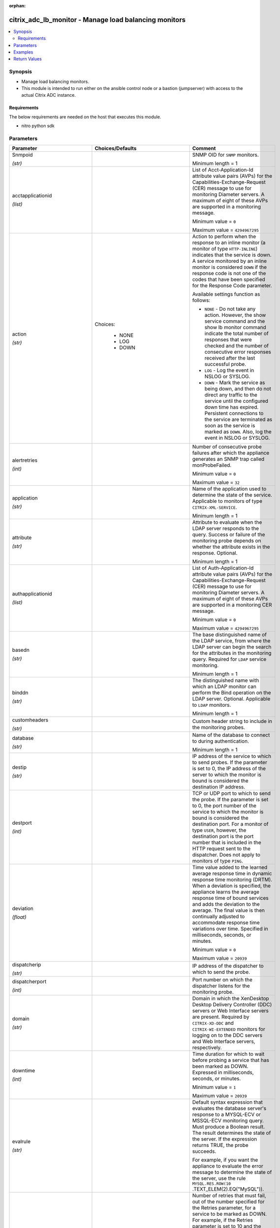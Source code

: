 :orphan:

.. _citrix_adc_lb_monitor_module:

citrix_adc_lb_monitor - Manage load balancing monitors
++++++++++++++++++++++++++++++++++++++++++++++++++++++

.. versionadded:: 1.0.0

.. contents::
   :local:
   :depth: 2

Synopsis
--------
- Manage load balancing monitors.
- This module is intended to run either on the ansible  control node or a bastion (jumpserver) with access to the actual Citrix ADC instance.



Requirements
~~~~~~~~~~~~
The below requirements are needed on the host that executes this module.

- nitro python sdk


Parameters
----------

.. list-table::
    :widths: 10 10 60
    :header-rows: 1

    * - Parameter
      - Choices/Defaults
      - Comment
    * - Snmpoid

        *(str)*
      -
      - SNMP OID for ``SNMP`` monitors.

        Minimum length = 1
    * - acctapplicationid

        *(list)*
      -
      - List of Acct-Application-Id attribute value pairs (AVPs) for the Capabilities-Exchange-Request (CER) message to use for monitoring Diameter servers. A maximum of eight of these AVPs are supported in a monitoring message.

        Minimum value = ``0``

        Maximum value = ``4294967295``
    * - action

        *(str)*
      - Choices:

          - NONE
          - LOG
          - DOWN
      - Action to perform when the response to an inline monitor (a monitor of type ``HTTP-INLINE``) indicates that the service is down. A service monitored by an inline monitor is considered ``DOWN`` if the response code is not one of the codes that have been specified for the Response Code parameter.

        Available settings function as follows:

        * ``NONE`` - Do not take any action. However, the show service command and the show lb monitor command indicate the total number of responses that were checked and the number of consecutive error responses received after the last successful probe.

        * ``LOG`` - Log the event in NSLOG or SYSLOG.

        * ``DOWN`` - Mark the service as being down, and then do not direct any traffic to the service until the configured down time has expired. Persistent connections to the service are terminated as soon as the service is marked as ``DOWN``. Also, log the event in NSLOG or SYSLOG.
    * - alertretries

        *(int)*
      -
      - Number of consecutive probe failures after which the appliance generates an SNMP trap called monProbeFailed.

        Minimum value = ``0``

        Maximum value = ``32``
    * - application

        *(str)*
      -
      - Name of the application used to determine the state of the service. Applicable to monitors of type ``CITRIX-XML-SERVICE``.

        Minimum length = 1
    * - attribute

        *(str)*
      -
      - Attribute to evaluate when the LDAP server responds to the query. Success or failure of the monitoring probe depends on whether the attribute exists in the response. Optional.

        Minimum length = 1
    * - authapplicationid

        *(list)*
      -
      - List of Auth-Application-Id attribute value pairs (AVPs) for the Capabilities-Exchange-Request (CER) message to use for monitoring Diameter servers. A maximum of eight of these AVPs are supported in a monitoring CER message.

        Minimum value = ``0``

        Maximum value = ``4294967295``
    * - basedn

        *(str)*
      -
      - The base distinguished name of the LDAP service, from where the LDAP server can begin the search for the attributes in the monitoring query. Required for ``LDAP`` service monitoring.

        Minimum length = 1
    * - binddn

        *(str)*
      -
      - The distinguished name with which an LDAP monitor can perform the Bind operation on the LDAP server. Optional. Applicable to ``LDAP`` monitors.

        Minimum length = 1
    * - customheaders

        *(str)*
      -
      - Custom header string to include in the monitoring probes.
    * - database

        *(str)*
      -
      - Name of the database to connect to during authentication.

        Minimum length = 1
    * - destip

        *(str)*
      -
      - IP address of the service to which to send probes. If the parameter is set to 0, the IP address of the server to which the monitor is bound is considered the destination IP address.
    * - destport

        *(int)*
      -
      - TCP or UDP port to which to send the probe. If the parameter is set to 0, the port number of the service to which the monitor is bound is considered the destination port. For a monitor of type ``USER``, however, the destination port is the port number that is included in the HTTP request sent to the dispatcher. Does not apply to monitors of type ``PING``.
    * - deviation

        *(float)*
      -
      - Time value added to the learned average response time in dynamic response time monitoring (DRTM). When a deviation is specified, the appliance learns the average response time of bound services and adds the deviation to the average. The final value is then continually adjusted to accommodate response time variations over time. Specified in milliseconds, seconds, or minutes.

        Minimum value = ``0``

        Maximum value = ``20939``
    * - dispatcherip

        *(str)*
      -
      - IP address of the dispatcher to which to send the probe.
    * - dispatcherport

        *(int)*
      -
      - Port number on which the dispatcher listens for the monitoring probe.
    * - domain

        *(str)*
      -
      - Domain in which the XenDesktop Desktop Delivery Controller (DDC) servers or Web Interface servers are present. Required by ``CITRIX-XD-DDC`` and ``CITRIX-WI-EXTENDED`` monitors for logging on to the DDC servers and Web Interface servers, respectively.
    * - downtime

        *(int)*
      -
      - Time duration for which to wait before probing a service that has been marked as DOWN. Expressed in milliseconds, seconds, or minutes.

        Minimum value = ``1``

        Maximum value = ``20939``
    * - evalrule

        *(str)*
      -
      - Default syntax expression that evaluates the database server's response to a MYSQL-ECV or MSSQL-ECV monitoring query. Must produce a Boolean result. The result determines the state of the server. If the expression returns TRUE, the probe succeeds.

        For example, if you want the appliance to evaluate the error message to determine the state of the server, use the rule ``MYSQL.RES.ROW(10`` .TEXT_ELEM(2).EQ("MySQL")).
    * - failureretries

        *(int)*
      -
      - Number of retries that must fail, out of the number specified for the Retries parameter, for a service to be marked as DOWN. For example, if the Retries parameter is set to 10 and the Failure Retries parameter is set to 6, out of the ten probes sent, at least six probes must fail if the service is to be marked as DOWN. The default value of 0 means that all the retries must fail if the service is to be marked as DOWN.

        Minimum value = ``0``

        Maximum value = ``32``
    * - filename

        *(str)*
      -
      - Name of a file on the FTP server. The appliance monitors the FTP service by periodically checking the existence of the file on the server. Applicable to ``FTP-EXTENDED`` monitors.

        Minimum length = 1
    * - filter

        *(str)*
      -
      - Filter criteria for the LDAP query. Optional.

        Minimum length = 1
    * - firmwarerevision

        *(float)*
      -
      - Firmware-Revision value for the Capabilities-Exchange-Request (CER) message to use for monitoring Diameter servers.
    * - group

        *(str)*
      -
      - Name of a newsgroup available on the NNTP service that is to be monitored. The appliance periodically generates an NNTP query for the name of the newsgroup and evaluates the response. If the newsgroup is found on the server, the service is marked as UP. If the newsgroup does not exist or if the search fails, the service is marked as DOWN. Applicable to NNTP monitors.

        Minimum length = 1
    * - hostipaddress

        *(str)*
      -
      - Host-IP-Address value for the Capabilities-Exchange-Request (CER) message to use for monitoring Diameter servers. If Host-IP-Address is not specified, the appliance inserts the mapped IP (MIP) address or subnet IP (SNIP) address from which the CER request (the monitoring probe) is sent.

        Minimum length = 1
    * - hostname

        *(str)*
      -
      - Hostname in the FQDN format (Example: ``porche.cars.org``). Applicable to ``STOREFRONT`` monitors.

        Minimum length = 1
    * - httprequest

        *(str)*
      -
      - HTTP request to send to the server (for example, ``HEAD /file.html``).
    * - inbandsecurityid

        *(str)*
      - Choices:

          - NO_INBAND_SECURITY
          - TLS
      - Inband-Security-Id for the Capabilities-Exchange-Request (CER) message to use for monitoring Diameter servers.
    * - instance_ip

        *(str)*

        *(added in 2.6.0)*
      -
      - The target Citrix ADC instance ip address to which all underlying NITRO API calls will be proxied to.

        It is meaningful only when having set ``mas_proxy_call`` to ``true``
    * - interval

        *(int)*
      -
      - Time interval between two successive probes. Must be greater than the value of Response Time-out.

        Minimum value = ``1``

        Maximum value = ``20940``
    * - ipaddress

        *(list)*
      -
      - Set of IP addresses expected in the monitoring response from the DNS server, if the record type is A or AAAA. Applicable to ``DNS`` monitors.

        Minimum length = 1
    * - iptunnel

        *(bool)*
      -
      - Send the monitoring probe to the service through an IP tunnel. A destination IP address must be specified.
    * - lasversion

        *(str)*
      -
      - Version number of the Citrix Advanced Access Control Logon Agent. Required by the ``CITRIX-AAC-LAS`` monitor.
    * - logonpointname

        *(str)*
      -
      - Name of the logon point that is configured for the Citrix Access Gateway Advanced Access Control software. Required if you want to monitor the associated login page or Logon Agent. Applicable to ``CITRIX-AAC-LAS`` and ``CITRIX-AAC-LOGINPAGE`` monitors.
    * - lrtm

        *(str)*
      - Choices:

          - enabled
          - disabled
      - Calculate the least response times for bound services. If this parameter is not enabled, the appliance does not learn the response times of the bound services. Also used for LRTM load balancing.
    * - mas_proxy_call

        *(bool)*

        *(added in 2.6.0)*
      - Default:

        *False*
      - If true the underlying NITRO API calls made by the module will be proxied through a Citrix ADM node to the target Citrix ADC instance.

        When true you must also define the following options: ``nitro_auth_token``, ``instance_ip``.
    * - maxforwards

        *(float)*
      -
      - Maximum number of hops that the SIP request used for monitoring can traverse to reach the server. Applicable only to monitors of type ``SIP-UDP``.

        Minimum value = ``0``

        Maximum value = ``255``
    * - monitorname

        *(str)*
      -
      - Name for the monitor. Must begin with an ASCII alphanumeric or underscore ``_`` character, and must contain only ASCII alphanumeric, underscore, hash ``#``, period ``.``, space `` ``, colon ``:``, at ``@``, equals ``=``, and hyphen ``-`` characters.

        Minimum length = 1
    * - mssqlprotocolversion

        *(str)*
      - Choices:

          - 70
          - 2000
          - 2000SP1
          - 2005
          - 2008
          - 2008R2
          - 2012
          - 2014
      - Version of MSSQL server that is to be monitored.
    * - netprofile

        *(str)*
      -
      - Name of the network profile.

        Minimum length = 1

        Maximum length = 127
    * - nitro_auth_token

        *(str)*

        *(added in 2.6.0)*
      -
      - The authentication token provided by a login operation.
    * - nitro_pass

        *(str)*
      -
      - The password with which to authenticate to the Citrix ADC node.
    * - nitro_protocol

        *(str)*
      - Choices:

          - http
          - https (*default*)
      - Which protocol to use when accessing the nitro API objects.
    * - nitro_timeout

        *(float)*
      - Default:

        *310*
      - Time in seconds until a timeout error is thrown when establishing a new session with Citrix ADC
    * - nitro_user

        *(str)*
      -
      - The username with which to authenticate to the Citrix ADC node.
    * - nsip

        *(str)*
      -
      - The ip address of the Citrix ADC appliance where the nitro API calls will be made.

        The port can be specified with the colon (:). E.g. 192.168.1.1:555.
    * - oraclesid

        *(str)*
      -
      - Name of the service identifier that is used to connect to the Oracle database during authentication.

        Minimum length = 1
    * - originhost

        *(str)*
      -
      - Origin-Host value for the Capabilities-Exchange-Request (CER) message to use for monitoring Diameter servers.

        Minimum length = 1
    * - originrealm

        *(str)*
      -
      - Origin-Realm value for the Capabilities-Exchange-Request (CER) message to use for monitoring Diameter servers.

        Minimum length = 1
    * - password

        *(str)*
      -
      - Password that is required for logging on to the ``RADIUS``, ``NNTP``, ``FTP``, ``FTP-EXTENDED``, ``MYSQL``, ``MSSQL``, ``POP3``, ``CITRIX-AG``, ``CITRIX-XD-DDC``, ``CITRIX-WI-EXTENDED``, ``CITRIX-XNC-ECV`` or ``CITRIX-XDM`` server. Used in conjunction with the user name specified for the ``username`` parameter.

        Minimum length = 1
    * - productname

        *(str)*
      -
      - Product-Name value for the Capabilities-Exchange-Request (CER) message to use for monitoring Diameter servers.

        Minimum length = 1
    * - query

        *(str)*
      -
      - Domain name to resolve as part of monitoring the DNS service (for example, ``example.com``).
    * - querytype

        *(str)*
      - Choices:

          - Address
          - Zone
          - AAAA
      - Type of DNS record for which to send monitoring queries. Set to ``Address`` for querying A records, ``AAAA`` for querying AAAA records, and ``Zone`` for querying the SOA record.
    * - radaccountsession

        *(str)*
      -
      - Account Session ID to be used in Account Request Packet. Applicable to monitors of type ``RADIUS_ACCOUNTING``.

        Minimum length = 1
    * - radaccounttype

        *(float)*
      -
      - Account Type to be used in Account Request Packet. Applicable to monitors of type ``RADIUS_ACCOUNTING``.

        Minimum value = 0

        Maximum value = 15
    * - radapn

        *(str)*
      -
      - Called Station Id to be used in Account Request Packet. Applicable to monitors of type ``RADIUS_ACCOUNTING``.

        Minimum length = 1
    * - radframedip

        *(str)*
      -
      - Source ip with which the packet will go out . Applicable to monitors of type ``RADIUS_ACCOUNTING``.
    * - radkey

        *(str)*
      -
      - Authentication key (shared secret text string) for RADIUS clients and servers to exchange. Applicable to monitors of type ``RADIUS`` and ``RADIUS_ACCOUNTING``.

        Minimum length = 1
    * - radmsisdn

        *(str)*
      -
      - Calling Stations Id to be used in Account Request Packet. Applicable to monitors of type ``RADIUS_ACCOUNTING``.

        Minimum length = 1
    * - radnasid

        *(str)*
      -
      - NAS-Identifier to send in the Access-Request packet. Applicable to monitors of type ``RADIUS``.

        Minimum length = 1
    * - radnasip

        *(str)*
      -
      - Network Access Server (NAS) IP address to use as the source IP address when monitoring a RADIUS server. Applicable to monitors of type ``RADIUS`` and ``RADIUS_ACCOUNTING``.
    * - recv

        *(str)*
      -
      - String expected from the server for the service to be marked as UP. Applicable to ``TCP-ECV``, ``HTTP-ECV``, and ``UDP-ECV`` monitors.
    * - respcode

        *(list)*
      -
      - Response codes for which to mark the service as UP. For any other response code, the action performed depends on the monitor type. ``HTTP`` monitors and ``RADIUS`` monitors mark the service as ``DOWN``, while ``HTTP-INLINE`` monitors perform the action indicated by the Action parameter.
    * - resptimeout

        *(int)*
      -
      - Amount of time for which the appliance must wait before it marks a probe as FAILED. Must be less than the value specified for the Interval parameter.

        Note: For ``UDP-ECV`` monitors for which a receive string is not configured, response timeout does not apply. For ``UDP-ECV`` monitors with no receive string, probe failure is indicated by an ICMP port unreachable error received from the service.

        Minimum value = ``1``

        Maximum value = ``20939``
    * - resptimeoutthresh

        *(float)*
      -
      - Response time threshold, specified as a percentage of the Response Time-out parameter. If the response to a monitor probe has not arrived when the threshold is reached, the appliance generates an SNMP trap called monRespTimeoutAboveThresh. After the response time returns to a value below the threshold, the appliance generates a monRespTimeoutBelowThresh SNMP trap. For the traps to be generated, the "MONITOR-RTO-THRESHOLD" alarm must also be enabled.

        Minimum value = ``0``

        Maximum value = ``100``
    * - retries

        *(int)*
      -
      - Maximum number of probes to send to establish the state of a service for which a monitoring probe failed.

        Minimum value = ``1``

        Maximum value = ``127``
    * - reverse

        *(bool)*
      -
      - Mark a service as DOWN, instead of UP, when probe criteria are satisfied, and as UP instead of DOWN when probe criteria are not satisfied.
    * - rtsprequest

        *(str)*
      -
      - RTSP request to send to the server (for example, ``OPTIONS *``).
    * - save_config

        *(bool)*
      - Default:

        *True*
      - If true the module will save the configuration on the Citrix ADC node if it makes any changes.

        The module will not save the configuration on the Citrix ADC node if it made no changes.
    * - scriptargs

        *(str)*
      -
      - String of arguments for the script. The string is copied verbatim into the request.
    * - scriptname

        *(str)*
      -
      - Path and name of the script to execute. The script must be available on the Citrix ADC appliance, in the /nsconfig/monitors/ directory.

        Minimum length = 1
    * - secondarypassword

        *(str)*
      -
      - Secondary password that users might have to provide to log on to the Access Gateway server. Applicable to ``CITRIX-AG`` monitors.
    * - secure

        *(bool)*
      -
      - Use a secure SSL connection when monitoring a service. Applicable only to TCP based monitors. The secure option cannot be used with a ``CITRIX-AG`` monitor, because a CITRIX-AG monitor uses a secure connection by default.
    * - send

        *(str)*
      -
      - String to send to the service. Applicable to ``TCP-ECV``, ``HTTP-ECV``, and ``UDP-ECV`` monitors.
    * - sipmethod

        *(str)*
      - Choices:

          - OPTIONS
          - INVITE
          - REGISTER
      - SIP method to use for the query. Applicable only to monitors of type ``SIP-UDP``.
    * - sipreguri

        *(str)*
      -
      - SIP user to be registered. Applicable only if the monitor is of type ``SIP-UDP`` and the SIP Method parameter is set to ``REGISTER``.

        Minimum length = 1
    * - sipuri

        *(str)*
      -
      - SIP URI string to send to the service (for example, ``sip:sip.test``). Applicable only to monitors of type ``SIP-UDP``.

        Minimum length = 1
    * - sitepath

        *(str)*
      -
      - URL of the logon page. For monitors of type ``CITRIX-WEB-INTERFACE``, to monitor a dynamic page under the site path, terminate the site path with a slash ``/``. Applicable to ``CITRIX-WEB-INTERFACE``, ``CITRIX-WI-EXTENDED`` and ``CITRIX-XDM`` monitors.

        Minimum length = 1
    * - snmpcommunity

        *(str)*
      -
      - Community name for ``SNMP`` monitors.

        Minimum length = 1
    * - snmpthreshold

        *(str)*
      -
      - Threshold for ``SNMP`` monitors.

        Minimum length = 1
    * - snmpversion

        *(str)*
      - Choices:

          - V1
          - V2
      - SNMP version to be used for ``SNMP`` monitors.
    * - sqlquery

        *(str)*
      -
      - SQL query for a ``MYSQL-ECV`` or ``MSSQL-ECV`` monitor. Sent to the database server after the server authenticates the connection.

        Minimum length = 1
    * - state

        *(str)*
      - Choices:

          - present (*default*)
          - absent
      - The state of the resource being configured by the module on the Citrix ADC node.

        When present the resource will be created if needed and configured according to the module's parameters.

        When absent the resource will be deleted from the Citrix ADC node.
    * - storedb

        *(str)*
      - Choices:

          - enabled
          - disabled
      - Store the database list populated with the responses to monitor probes. Used in database specific load balancing if ``MSSQL-ECV``/C(MYSQL-ECV) monitor is configured.
    * - storefrontacctservice

        *(bool)*
      -
      - Enable/Disable probing for Account Service. Applicable only to Store Front monitors. For multi-tenancy configuration users my skip account service.
    * - storefrontcheckbackendservices

        *(bool)*
      -
      - This option will enable monitoring of services running on storefront server. Storefront services are monitored by probing to a Windows service that runs on the Storefront server and exposes details of which storefront services are running.
    * - storename

        *(str)*
      -
      - Store Name. For monitors of type ``STOREFRONT``, ``storename`` is an optional argument defining storefront service store name. Applicable to ``STOREFRONT`` monitors.

        Minimum length = 1
    * - successretries

        *(int)*
      -
      - Number of consecutive successful probes required to transition a service's state from DOWN to UP.

        Minimum value = ``1``

        Maximum value = ``32``
    * - supportedvendorids

        *(list)*
      -
      - List of Supported-Vendor-Id attribute value pairs (AVPs) for the Capabilities-Exchange-Request (CER) message to use for monitoring Diameter servers. A maximum eight of these AVPs are supported in a monitoring message.

        Minimum value = ``1``

        Maximum value = ``4294967295``
    * - tos

        *(bool)*
      -
      - Probe the service by encoding the destination IP address in the IP TOS (6) bits.
    * - tosid

        *(float)*
      -
      - The TOS ID of the specified destination IP. Applicable only when the TOS parameter is set.

        Minimum value = ``1``

        Maximum value = ``63``
    * - transparent

        *(bool)*
      -
      - The monitor is bound to a transparent device such as a firewall or router. The state of a transparent device depends on the responsiveness of the services behind it. If a transparent device is being monitored, a destination IP address must be specified. The probe is sent to the specified IP address by using the MAC address of the transparent device.
    * - trofscode

        *(float)*
      -
      - Code expected when the server is under maintenance.
    * - trofsstring

        *(str)*
      -
      - String expected from the server for the service to be marked as trofs. Applicable to HTTP-ECV/TCP-ECV monitors.
    * - type

        *(str)*
      - Choices:

          - PING
          - TCP
          - HTTP
          - TCP-ECV
          - HTTP-ECV
          - UDP-ECV
          - DNS
          - FTP
          - LDNS-PING
          - LDNS-TCP
          - LDNS-DNS
          - RADIUS
          - USER
          - HTTP-INLINE
          - SIP-UDP
          - SIP-TCP
          - LOAD
          - FTP-EXTENDED
          - SMTP
          - SNMP
          - NNTP
          - MYSQL
          - MYSQL-ECV
          - MSSQL-ECV
          - ORACLE-ECV
          - LDAP
          - POP3
          - CITRIX-XML-SERVICE
          - CITRIX-WEB-INTERFACE
          - DNS-TCP
          - RTSP
          - ARP
          - CITRIX-AG
          - CITRIX-AAC-LOGINPAGE
          - CITRIX-AAC-LAS
          - CITRIX-XD-DDC
          - ND6
          - CITRIX-WI-EXTENDED
          - DIAMETER
          - RADIUS_ACCOUNTING
          - STOREFRONT
          - APPC
          - SMPP
          - CITRIX-XNC-ECV
          - CITRIX-XDM
          - CITRIX-STA-SERVICE
          - CITRIX-STA-SERVICE-NHOP
      - Type of monitor that you want to create.
    * - units1

        *(str)*
      - Choices:

          - SEC
          - MSEC
          - MIN
      - Unit of measurement for the Deviation parameter. Cannot be changed after the monitor is created.
    * - units2

        *(str)*
      - Choices:

          - SEC
          - MSEC
          - MIN
      - Unit of measurement for the Down Time parameter. Cannot be changed after the monitor is created.
    * - units3

        *(str)*
      - Choices:

          - SEC
          - MSEC
          - MIN
      - monitor interval units.
    * - units4

        *(str)*
      - Choices:

          - SEC
          - MSEC
          - MIN
      - monitor response timeout units.
    * - username

        *(str)*
      -
      - User name with which to probe the ``RADIUS``, ``NNTP``, ``FTP``, ``FTP-EXTENDED``, ``MYSQL``, ``MSSQL``, ``POP3``, ``CITRIX-AG``, ``CITRIX-XD-DDC``, ``CITRIX-WI-EXTENDED``, ``CITRIX-XNC`` or ``CITRIX-XDM`` server.

        Minimum length = 1
    * - validate_certs

        *(bool)*
      - Default:

        *yes*
      - If ``no``, SSL certificates will not be validated. This should only be used on personally controlled sites using self-signed certificates.
    * - validatecred

        *(bool)*
      -
      - Validate the credentials of the Xen Desktop DDC server user. Applicable to monitors of type ``CITRIX-XD-DDC``.
    * - vendorid

        *(float)*
      -
      - Vendor-Id value for the Capabilities-Exchange-Request (CER) message to use for monitoring Diameter servers.
    * - vendorspecificacctapplicationids

        *(list)*
      -
      - List of Vendor-Specific-Acct-Application-Id attribute value pairs (AVPs) to use for monitoring Diameter servers. A maximum of eight of these AVPs are supported in a monitoring message. The specified value is combined with the value of vendorSpecificVendorId to obtain the Vendor-Specific-Application-Id AVP in the CER monitoring message.

        Minimum value = ``0``

        Maximum value = ``4294967295``
    * - vendorspecificauthapplicationids

        *(list)*
      -
      - List of Vendor-Specific-Auth-Application-Id attribute value pairs (AVPs) for the Capabilities-Exchange-Request (CER) message to use for monitoring Diameter servers. A maximum of eight of these AVPs are supported in a monitoring message. The specified value is combined with the value of vendorSpecificVendorId to obtain the Vendor-Specific-Application-Id AVP in the CER monitoring message.

        Minimum value = ``0``

        Maximum value = ``4294967295``
    * - vendorspecificvendorid

        *(float)*
      -
      - Vendor-Id to use in the Vendor-Specific-Application-Id grouped attribute-value pair (AVP) in the monitoring CER message. To specify Auth-Application-Id or Acct-Application-Id in Vendor-Specific-Application-Id, use vendorSpecificAuthApplicationIds or vendorSpecificAcctApplicationIds, respectively. Only one Vendor-Id is supported for all the Vendor-Specific-Application-Id AVPs in a CER monitoring message.

        Minimum value = 1



Examples
--------

.. code-block:: yaml+jinja
    
    - name: Set lb monitor
      local_action:
        nsip: 172.18.0.2
        nitro_user: nsroot
        nitro_pass: nsroot
        validate_certs: no
    
    
        module: citrix_adc_lb_monitor
        state: present
    
        monitorname: monitor_1
        type: HTTP-INLINE
        action: DOWN
        respcode: ['400']


Return Values
-------------
.. list-table::
    :widths: 10 10 60
    :header-rows: 1

    * - Key
      - Returned
      - Description
    * - diff

        *(dict)*
      - failure
      - List of differences between the actual configured object and the configuration specified in the module

        **Sample:**

        {'targetlbvserver': 'difference. ours: (str) server1 other: (str) server2'}
    * - loglines

        *(list)*
      - always
      - list of logged messages by the module

        **Sample:**

        ['message 1', 'message 2']
    * - msg

        *(str)*
      - failure
      - Message detailing the failure reason

        **Sample:**

        Action does not exist
